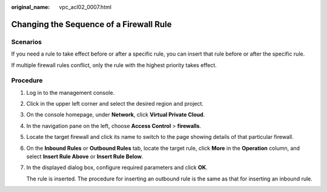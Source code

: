 :original_name: vpc_acl02_0007.html

.. _vpc_acl02_0007:

Changing the Sequence of a Firewall Rule
========================================

Scenarios
---------

If you need a rule to take effect before or after a specific rule, you can insert that rule before or after the specific rule.

If multiple firewall rules conflict, only the rule with the highest priority takes effect.

Procedure
---------

#. Log in to the management console.

2. Click |image1| in the upper left corner and select the desired region and project.

3. On the console homepage, under **Network**, click **Virtual Private Cloud**.

4. In the navigation pane on the left, choose **Access Control** > **firewalls**.

5. Locate the target firewall and click its name to switch to the page showing details of that particular firewall.

6. On the **Inbound Rules** or **Outbound Rules** tab, locate the target rule, click **More** in the **Operation** column, and select **Insert Rule Above** or **Insert Rule Below**.

7. In the displayed dialog box, configure required parameters and click **OK**.

   The rule is inserted. The procedure for inserting an outbound rule is the same as that for inserting an inbound rule.

.. |image1| image:: /_static/images/en-us_image_0141273034.png
